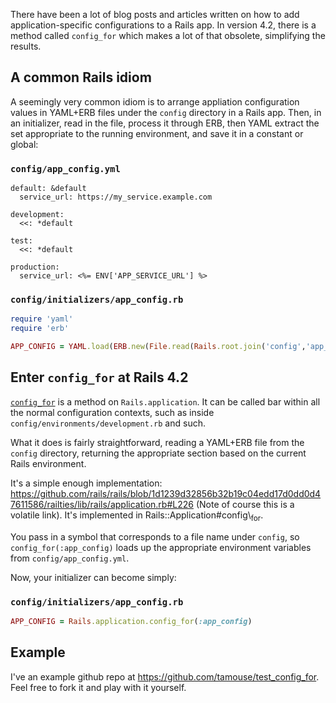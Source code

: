 There have been a lot of blog posts and articles written on how to add
application-specific configurations to a Rails app. In version 4.2,
there is a method called =config_for= which makes a lot of that
obsolete, simplifying the results.

** A common Rails idiom
   :PROPERTIES:
   :CUSTOM_ID: a-common-rails-idiom
   :END:

A seemingly very common idiom is to arrange appliation configuration
values in YAML+ERB files under the =config= directory in a Rails app.
Then, in an initializer, read in the file, process it through ERB, then
YAML extract the set appropriate to the running environment, and save it
in a constant or global:

*** =config/app_config.yml=
    :PROPERTIES:
    :CUSTOM_ID: configapp_config.yml
    :END:

#+BEGIN_EXAMPLE
    default: &default
      service_url: https://my_service.example.com

    development:
      <<: *default

    test:
      <<: *default

    production:
      service_url: <%= ENV['APP_SERVICE_URL'] %>
#+END_EXAMPLE

*** =config/initializers/app_config.rb=
    :PROPERTIES:
    :CUSTOM_ID: configinitializersapp_config.rb
    :END:

#+BEGIN_SRC ruby
    require 'yaml'
    require 'erb'

    APP_CONFIG = YAML.load(ERB.new(File.read(Rails.root.join('config','app_config.yml'))).result)[Rails.env] || {}
#+END_SRC

** Enter =config_for= at Rails 4.2
   :PROPERTIES:
   :CUSTOM_ID: enter-config_for-at-rails-4.2
   :END:

[[http://api.rubyonrails.org/classes/Rails/Application.html#method-i-config_for][=config_for=]]
is a method on =Rails.application=. It can be called bar within all the
normal configuration contexts, such as inside
=config/environments/development.rb= and such.

What it does is fairly straightforward, reading a YAML+ERB file from the
=config= directory, returning the appropriate section based on the
current Rails environment.

It's a simple enough implementation:
[[https://github.com/rails/rails/blob/1d1239d32856b32b19c04edd17d0dd0d47611586/railties/lib/rails/application.rb#L226]]
(Note of course this is a volatile link). It's implemented in
Rails::Application#config\_for.

You pass in a symbol that corresponds to a file name under =config=, so
=config_for(:app_config)= loads up the appropriate environment variables
from =config/app_config.yml=.

Now, your initializer can become simply:

*** =config/initializers/app_config.rb=
    :PROPERTIES:
    :CUSTOM_ID: configinitializersapp_config.rb-1
    :END:

#+BEGIN_SRC ruby
    APP_CONFIG = Rails.application.config_for(:app_config)
#+END_SRC

** Example
   :PROPERTIES:
   :CUSTOM_ID: example
   :END:

I've an example github repo at
[[https://github.com/tamouse/test_config_for]]. Feel free to fork it and
play with it yourself.
